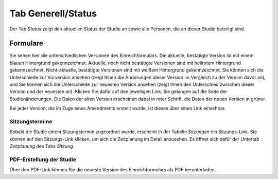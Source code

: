 ===================
Tab Generell/Status
===================

Der Tab *Status* zeigt den aktuellen Status der Studie an sowie alle Personen, die an dieser Studie beteiligt sind.

Formulare
=========

Sie sehen hier die unterschiedlichen Versionen des Einreichformulars. Die aktuelle, bestätigte Version ist mit einem blauen Hintergrund gekennzeichnet. Aktuelle, noch nicht bestätigte Versionen sind mit hellrotem Hintergrund gekennzeichnet. Nicht-aktuelle, bestätigte Versionen sind mit weißem Hintergrund gekennzeichnet. Sie können sich die Unterschiede zur Vorversion ansehen (zeigt Ihnen die Änderungen dieser Version im Vergleich zu der Version davor an), und Sie können sich die Unterschiede zur neuesten Version ansehen (zeigt Ihnen den Unterschied zwischen dieser Version und der neuesten an). Klicken Sie dafür auf den jeweiligen Link. Sie gelangen auf die Seite der Studienänderungen. Die Daten der alten Version erscheinen dabei in roter Schrift, die Daten der neuen Version in grüner.

Bei jeder Version, die im Zuge eines Amendments erstellt wurde, ist dieses über einen Link einsehbar. 


Sitzungstermine
+++++++++++++++

Sobald die Studie einem Sitzungstermin zugeordnet wurde, erscheint in der Tabelle *Sitzungen* ein Sitzungs-Link. Sie können auf den Sitzungs-Link klicken, um sich die Zeitplanung im Detail anzusehen. Es öffnet sich dafür der Untertab *Zeitplanung* des Tabs *Sitzung*. 


PDF-Erstellung der Studie
+++++++++++++++++++++++++

Über den PDF-Link können Sie die neueste Version des Einreichformulars als PDF herunterladen.
